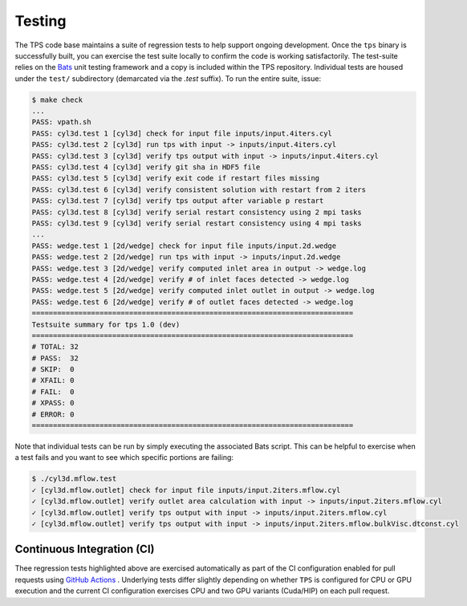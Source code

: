 Testing
========

The TPS code base maintains a suite of regression tests to help support
ongoing development. Once the ``tps`` binary is successfully built, you can
exercise the test suite locally to confirm the code is working
satisfactorily. The test-suite relies on the `Bats
<https://github.com/bats-core/bats-core>`_ unit testing framework and a copy is
included within the TPS repository. 
Individual tests are housed under the ``test/`` subdirectory (demarcated via
the *.test* suffix).  To run the entire suite, issue:

.. code-block:: text

  $ make check
  ...
  PASS: vpath.sh
  PASS: cyl3d.test 1 [cyl3d] check for input file inputs/input.4iters.cyl
  PASS: cyl3d.test 2 [cyl3d] run tps with input -> inputs/input.4iters.cyl
  PASS: cyl3d.test 3 [cyl3d] verify tps output with input -> inputs/input.4iters.cyl
  PASS: cyl3d.test 4 [cyl3d] verify git sha in HDF5 file
  PASS: cyl3d.test 5 [cyl3d] verify exit code if restart files missing
  PASS: cyl3d.test 6 [cyl3d] verify consistent solution with restart from 2 iters
  PASS: cyl3d.test 7 [cyl3d] verify tps output after variable p restart
  PASS: cyl3d.test 8 [cyl3d] verify serial restart consistency using 2 mpi tasks
  PASS: cyl3d.test 9 [cyl3d] verify serial restart consistency using 4 mpi tasks
  ...
  PASS: wedge.test 1 [2d/wedge] check for input file inputs/input.2d.wedge
  PASS: wedge.test 2 [2d/wedge] run tps with input -> inputs/input.2d.wedge
  PASS: wedge.test 3 [2d/wedge] verify computed inlet area in output -> wedge.log
  PASS: wedge.test 4 [2d/wedge] verify # of inlet faces detected -> wedge.log
  PASS: wedge.test 5 [2d/wedge] verify computed inlet outlet in output -> wedge.log
  PASS: wedge.test 6 [2d/wedge] verify # of outlet faces detected -> wedge.log
  ============================================================================
  Testsuite summary for tps 1.0 (dev)
  ============================================================================
  # TOTAL: 32
  # PASS:  32
  # SKIP:  0
  # XFAIL: 0
  # FAIL:  0
  # XPASS: 0
  # ERROR: 0
  ============================================================================

Note that individual tests can be run by simply executing the associated Bats
script. This can be helpful to exercise when a test fails and you want to see
which specific portions are failing:

.. code-block:: text

  $ ./cyl3d.mflow.test
  ✓ [cyl3d.mflow.outlet] check for input file inputs/input.2iters.mflow.cyl
  ✓ [cyl3d.mflow.outlet] verify outlet area calculation with input -> inputs/input.2iters.mflow.cyl
  ✓ [cyl3d.mflow.outlet] verify tps output with input -> inputs/input.2iters.mflow.cyl
  ✓ [cyl3d.mflow.outlet] verify tps output with input -> inputs/input.2iters.mflow.bulkVisc.dtconst.cyl

Continuous Integration (CI)
***************************

Thee regression tests highlighted above are exercised automatically as part of
the CI configuration enabled for pull requests using `GitHub Actions
<https://github.com/pecos/tps/actions/workflows/build.yaml>`_ . Underlying
tests differ slightly depending on whether ``TPS`` is configured for CPU or GPU
execution and the current CI configuration exercises CPU and two GPU variants
(Cuda/HIP) on each pull request.
